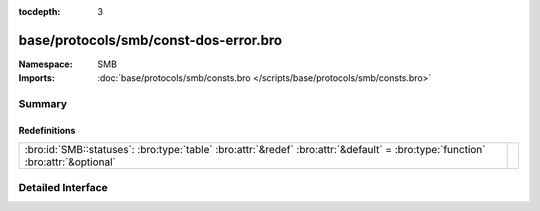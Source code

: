 :tocdepth: 3

base/protocols/smb/const-dos-error.bro
======================================
.. bro:namespace:: SMB


:Namespace: SMB
:Imports: :doc:`base/protocols/smb/consts.bro </scripts/base/protocols/smb/consts.bro>`

Summary
~~~~~~~
Redefinitions
#############
=============================================================================================================================== =
:bro:id:`SMB::statuses`: :bro:type:`table` :bro:attr:`&redef` :bro:attr:`&default` = :bro:type:`function` :bro:attr:`&optional` 
=============================================================================================================================== =


Detailed Interface
~~~~~~~~~~~~~~~~~~

